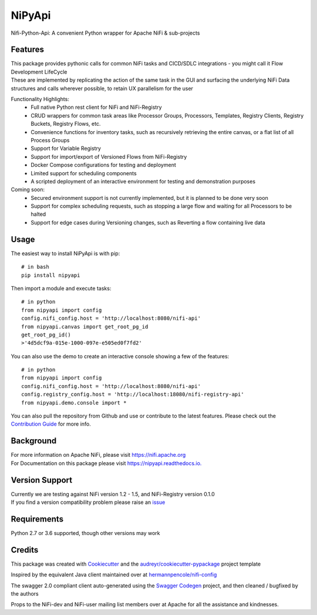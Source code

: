 =======
NiPyApi
=======

Nifi-Python-Api: A convenient Python wrapper for Apache NiFi & sub-projects

.. image:: https://img.shields.io/pypi/v/nipyapi.svg
        :target: https://pypi.python.org/pypi/nipyapi
        :alt: Release Status

.. image:: https://img.shields.io/travis/Chaffelson/nipyapi.svg
        :target: https://travis-ci.org/Chaffelson/nipyapi
        :alt: Build Status

.. image:: https://readthedocs.org/projects/nipyapi/badge/?version=latest
        :target: https://nipyapi.readthedocs.io/en/latest/?badge=latest
        :alt: Documentation Status

.. image:: https://pyup.io/repos/github/Chaffelson/nipyapi/shield.svg
     :target: https://pyup.io/repos/github/Chaffelson/nipyapi/
     :alt: Python Updates

.. image:: https://coveralls.io/repos/github/Chaffelson/nipyapi/badge.svg?branch=master
    :target: https://coveralls.io/github/Chaffelson/nipyapi?branch=master&service=github
    :alt: test coverage

.. image:: https://img.shields.io/badge/License-Apache%202.0-blue.svg
    :target: https://opensource.org/licenses/Apache-2.0
    :alt: License


Features
--------

| This package provides pythonic calls for common NiFi tasks and CICD/SDLC integrations - you might call it Flow Development LifeCycle
| These are implemented by replicating the action of the same task in the GUI and surfacing the underlying NiFi Data structures and calls wherever possible, to retain UX parallelism for the user

Functionality Highlights:
 - Full native Python rest client for NiFi and NiFi-Registry
 - CRUD wrappers for common task areas like Processor Groups, Processors, Templates, Registry Clients, Registry Buckets, Registry Flows, etc.
 - Convenience functions for inventory tasks, such as recursively retrieving the entire canvas, or a flat list of all Process Groups
 - Support for Variable Registry
 - Support for import/export of Versioned Flows from NiFi-Registry
 - Docker Compose configurations for testing and deployment
 - Limited support for scheduling components
 - A scripted deployment of an interactive environment for testing and demonstration purposes

Coming soon:
 - Secured environment support is not currently implemented, but it is planned to be done very soon
 - Support for complex scheduling requests, such as stopping a large flow and waiting for all Processors to be halted
 - Support for edge cases during Versioning changes, such as Reverting a flow containing live data

Usage
-----
The easiest way to install NiPyApi is with pip::

    # in bash
    pip install nipyapi

Then import a module and execute tasks::

    # in python
    from nipyapi import config
    config.nifi_config.host = 'http://localhost:8080/nifi-api'
    from nipyapi.canvas import get_root_pg_id
    get_root_pg_id()
    >'4d5dcf9a-015e-1000-097e-e505ed0f7fd2'

You can also use the demo to create an interactive console showing a few of the features::

    # in python
    from nipyapi import config
    config.nifi_config.host = 'http://localhost:8080/nifi-api'
    config.registry_config.host = 'http://localhost:18080/nifi-registry-api'
    from nipyapi.demo.console import *

You can also pull the repository from Github and use or contribute to the latest features.
Please check out the `Contribution Guide <https://github.com/Chaffelson/nipyapi/blob/master/docs/contributing.rst>`_ for more info.

Background
----------

| For more information on Apache NiFi, please visit `https://nifi.apache.org <https://nifi.apache.org>`_
| For Documentation on this package please visit `https://nipyapi.readthedocs.io. <https://nipyapi.readthedocs.io/en/latest>`_


Version Support
---------------

| Currently we are testing against NiFi version 1.2 - 1.5, and NiFi-Registry version 0.1.0
| If you find a version compatibility problem please raise an `issue <https://github.com/Chaffelson/nipyapi/issues>`_

Requirements
------------

Python 2.7 or 3.6 supported, though other versions may work


Credits
---------

This package was created with Cookiecutter_ and the `audreyr/cookiecutter-pypackage`_ project template

.. _Cookiecutter: https://github.com/audreyr/cookiecutter
.. _`audreyr/cookiecutter-pypackage`: https://github.com/audreyr/cookiecutter-pypackage

Inspired by the equivalent Java client maintained over at
`hermannpencole/nifi-config <https://github.com/hermannpencole/nifi-config>`_

The swagger 2.0 compliant client auto-generated using the
`Swagger Codegen <https://github.com/swagger-api/swagger-codegen>`_ project,
and then cleaned / bugfixed by the authors

Props to the NiFi-dev and NiFi-user mailing list members over at Apache for all the assistance and kindnesses.
